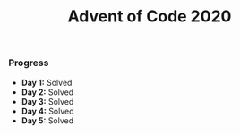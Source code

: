 #+TITLE:Advent of Code 2020

*** Progress
    + *Day 1:* Solved
    + *Day 2:* Solved
    + *Day 3:* Solved
    + *Day 4:* Solved
    + *Day 5:* Solved
